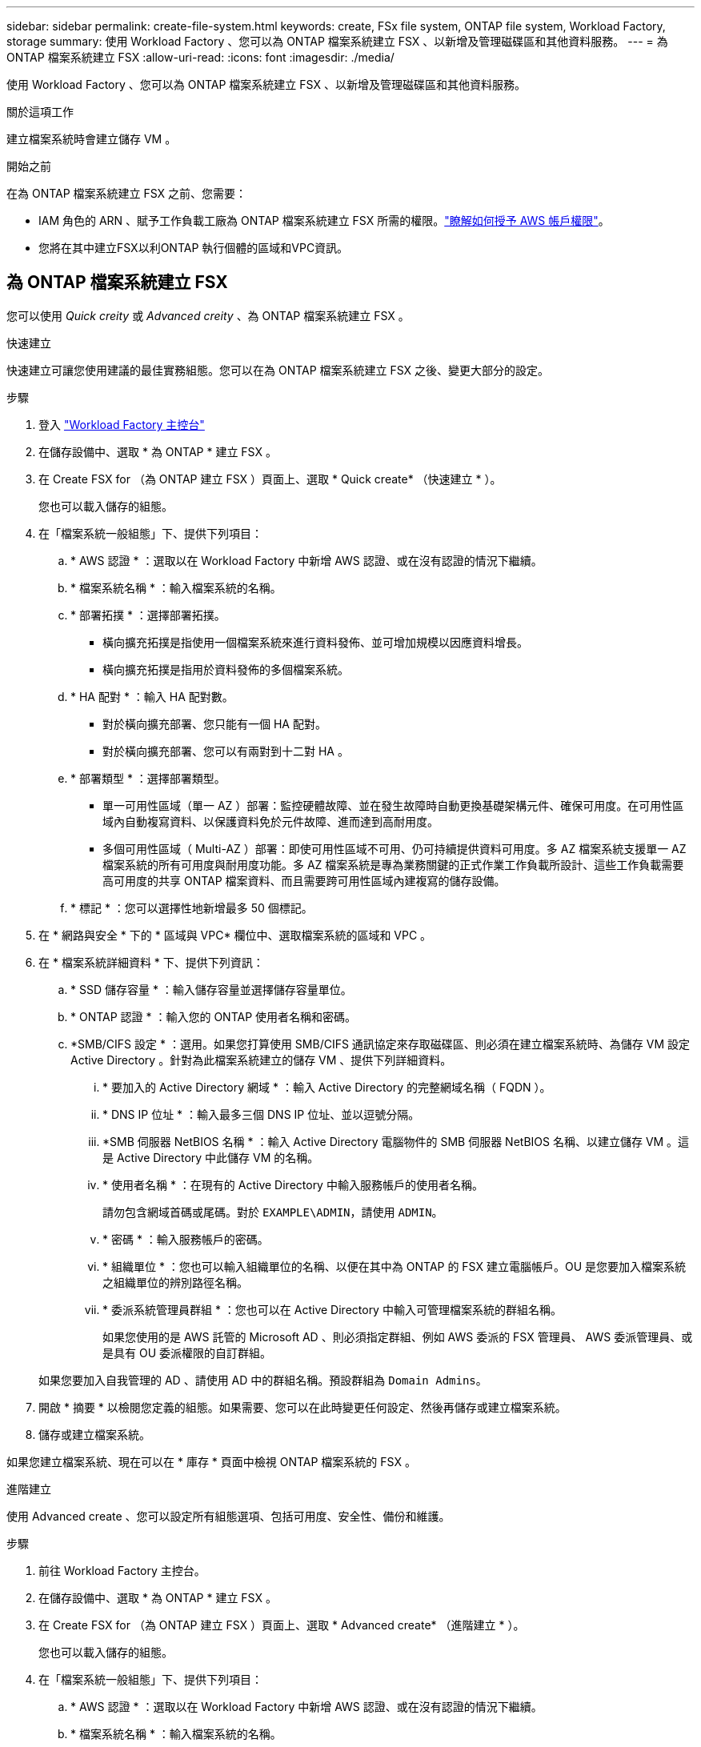 ---
sidebar: sidebar 
permalink: create-file-system.html 
keywords: create, FSx file system, ONTAP file system, Workload Factory, storage 
summary: 使用 Workload Factory 、您可以為 ONTAP 檔案系統建立 FSX 、以新增及管理磁碟區和其他資料服務。 
---
= 為 ONTAP 檔案系統建立 FSX
:allow-uri-read: 
:icons: font
:imagesdir: ./media/


[role="lead"]
使用 Workload Factory 、您可以為 ONTAP 檔案系統建立 FSX 、以新增及管理磁碟區和其他資料服務。

.關於這項工作
建立檔案系統時會建立儲存 VM 。

.開始之前
在為 ONTAP 檔案系統建立 FSX 之前、您需要：

* IAM 角色的 ARN 、賦予工作負載工廠為 ONTAP 檔案系統建立 FSX 所需的權限。link:https://docs.netapp.com/us-en/workload-setup-admin/add-credentials.html["瞭解如何授予 AWS 帳戶權限"^]。
* 您將在其中建立FSX以利ONTAP 執行個體的區域和VPC資訊。




== 為 ONTAP 檔案系統建立 FSX

您可以使用 _Quick creity_ 或 _Advanced creity_ 、為 ONTAP 檔案系統建立 FSX 。

[role="tabbed-block"]
====
.快速建立
--
快速建立可讓您使用建議的最佳實務組態。您可以在為 ONTAP 檔案系統建立 FSX 之後、變更大部分的設定。

.步驟
. 登入 link:https://console.workloads.netapp.com/["Workload Factory 主控台"^]
. 在儲存設備中、選取 * 為 ONTAP * 建立 FSX 。
. 在 Create FSX for （為 ONTAP 建立 FSX ）頁面上、選取 * Quick create* （快速建立 * ）。
+
您也可以載入儲存的組態。

. 在「檔案系統一般組態」下、提供下列項目：
+
.. * AWS 認證 * ：選取以在 Workload Factory 中新增 AWS 認證、或在沒有認證的情況下繼續。
.. * 檔案系統名稱 * ：輸入檔案系統的名稱。
.. * 部署拓撲 * ：選擇部署拓撲。
+
*** 橫向擴充拓撲是指使用一個檔案系統來進行資料發佈、並可增加規模以因應資料增長。
*** 橫向擴充拓撲是指用於資料發佈的多個檔案系統。


.. * HA 配對 * ：輸入 HA 配對數。
+
*** 對於橫向擴充部署、您只能有一個 HA 配對。
*** 對於橫向擴充部署、您可以有兩對到十二對 HA 。


.. * 部署類型 * ：選擇部署類型。
+
*** 單一可用性區域（單一 AZ ）部署：監控硬體故障、並在發生故障時自動更換基礎架構元件、確保可用度。在可用性區域內自動複寫資料、以保護資料免於元件故障、進而達到高耐用度。
*** 多個可用性區域（ Multi-AZ ）部署：即使可用性區域不可用、仍可持續提供資料可用度。多 AZ 檔案系統支援單一 AZ 檔案系統的所有可用度與耐用度功能。多 AZ 檔案系統是專為業務關鍵的正式作業工作負載所設計、這些工作負載需要高可用度的共享 ONTAP 檔案資料、而且需要跨可用性區域內建複寫的儲存設備。


.. * 標記 * ：您可以選擇性地新增最多 50 個標記。


. 在 * 網路與安全 * 下的 * 區域與 VPC* 欄位中、選取檔案系統的區域和 VPC 。
. 在 * 檔案系統詳細資料 * 下、提供下列資訊：
+
.. * SSD 儲存容量 * ：輸入儲存容量並選擇儲存容量單位。
.. * ONTAP 認證 * ：輸入您的 ONTAP 使用者名稱和密碼。
.. *SMB/CIFS 設定 * ：選用。如果您打算使用 SMB/CIFS 通訊協定來存取磁碟區、則必須在建立檔案系統時、為儲存 VM 設定 Active Directory 。針對為此檔案系統建立的儲存 VM 、提供下列詳細資料。
+
... * 要加入的 Active Directory 網域 * ：輸入 Active Directory 的完整網域名稱（ FQDN ）。
... * DNS IP 位址 * ：輸入最多三個 DNS IP 位址、並以逗號分隔。
... *SMB 伺服器 NetBIOS 名稱 * ：輸入 Active Directory 電腦物件的 SMB 伺服器 NetBIOS 名稱、以建立儲存 VM 。這是 Active Directory 中此儲存 VM 的名稱。
... * 使用者名稱 * ：在現有的 Active Directory 中輸入服務帳戶的使用者名稱。
+
請勿包含網域首碼或尾碼。對於 `EXAMPLE\ADMIN`，請使用 `ADMIN`。

... * 密碼 * ：輸入服務帳戶的密碼。
... * 組織單位 * ：您也可以輸入組織單位的名稱、以便在其中為 ONTAP 的 FSX 建立電腦帳戶。OU 是您要加入檔案系統之組織單位的辨別路徑名稱。
... * 委派系統管理員群組 * ：您也可以在 Active Directory 中輸入可管理檔案系統的群組名稱。
+
如果您使用的是 AWS 託管的 Microsoft AD 、則必須指定群組、例如 AWS 委派的 FSX 管理員、 AWS 委派管理員、或是具有 OU 委派權限的自訂群組。

+
如果您要加入自我管理的 AD 、請使用 AD 中的群組名稱。預設群組為 `Domain Admins`。





. 開啟 * 摘要 * 以檢閱您定義的組態。如果需要、您可以在此時變更任何設定、然後再儲存或建立檔案系統。
. 儲存或建立檔案系統。


如果您建立檔案系統、現在可以在 * 庫存 * 頁面中檢視 ONTAP 檔案系統的 FSX 。

--
.進階建立
--
使用 Advanced create 、您可以設定所有組態選項、包括可用度、安全性、備份和維護。

.步驟
. 前往 Workload Factory 主控台。
. 在儲存設備中、選取 * 為 ONTAP * 建立 FSX 。
. 在 Create FSX for （為 ONTAP 建立 FSX ）頁面上、選取 * Advanced create* （進階建立 * ）。
+
您也可以載入儲存的組態。

. 在「檔案系統一般組態」下、提供下列項目：
+
.. * AWS 認證 * ：選取以在 Workload Factory 中新增 AWS 認證、或在沒有認證的情況下繼續。
.. * 檔案系統名稱 * ：輸入檔案系統的名稱。
.. * 部署拓撲 * ：選擇部署拓撲。
+
*** 橫向擴充拓撲是指使用一個檔案系統來進行資料發佈、並可增加規模以因應資料增長。
*** 橫向擴充拓撲是指用於資料發佈的多個檔案系統。


.. * HA 配對 * ：輸入 HA 配對數。
+
*** 對於橫向擴充部署、您只能有一個 HA 配對。
*** 對於橫向擴充部署、您可以有兩對到十二對 HA 。


.. * 部署類型 * ：選擇部署類型。
+
*** 單一可用性區域（單一 AZ ）部署：監控硬體故障、並在發生故障時自動更換基礎架構元件、確保可用度。在可用性區域內自動複寫資料、以保護資料免於元件故障、進而達到高耐用度。
*** 多個可用性區域（ Multi-AZ ）部署：即使可用性區域不可用、仍可持續提供資料可用度。多 AZ 檔案系統支援單一 AZ 檔案系統的所有可用度與耐用度功能。多 AZ 檔案系統是專為業務關鍵的正式作業工作負載所設計、這些工作負載需要高可用度的共享 ONTAP 檔案資料、而且需要跨可用性區域內建複寫的儲存設備。


.. * 標記 * ：您可以選擇性地新增最多 50 個標記。


. 在「網路與安全性」下、提供下列項目：
+
.. * 區域與 VPC* ：選取檔案系統的區域與 VPC 。
.. * 安全性群組 * ：建立或使用現有的安全性群組。
.. * 可用性區域 * ：選取可用性區域和子網路。
+
*** 對於叢集組態節點 1 ：選取可用區域和子網路。
*** 對於叢集組態節點 2 ：選取可用區域和子網路。


.. *VPC 路由表 * ：選擇 VPC 路由表以允許用戶端存取磁碟區。
.. * 端點 IP 位址範圍 * ：選取 * VPC* 以外的浮動 IP 位址範圍、或 * 輸入 IP 位址範圍 * 並輸入 IP 位址範圍。
.. * 加密 * ：從下拉式清單中選取加密金鑰名稱。


. 在「檔案系統詳細資料」下、提供下列資訊：
+
.. * SSD 儲存容量 * ：輸入儲存容量並選擇儲存容量單位。
.. * 已配置的 IOPS * ：選擇 * 自動 * 或 * 使用者已配置 * 。
.. * 每個 HA 配對的處理量容量 * ：每個 HA 配對的選取處理量容量。
.. * ONTAP 認證 * ：輸入您的 ONTAP 使用者名稱和密碼。
.. * 儲存 VM 認證 * ：輸入您的使用者名稱。密碼可能是此檔案系統所特有的、或者您也可以使用為 ONTAP 認證輸入的相同密碼。
.. *SMB/CIFS 設定 * ：選用。如果您打算使用 SMB/CIFS 通訊協定來存取磁碟區、則必須在建立檔案系統時、為儲存 VM 設定 Active Directory 。針對為此檔案系統建立的儲存 VM 、提供下列詳細資料。
+
... * 要加入的 Active Directory 網域 * ：輸入 Active Directory 的完整網域名稱（ FQDN ）。
... * DNS IP 位址 * ：輸入最多三個 DNS IP 位址、並以逗號分隔。
... *SMB 伺服器 NetBIOS 名稱 * ：輸入 Active Directory 電腦物件的 SMB 伺服器 NetBIOS 名稱、以建立儲存 VM 。這是 Active Directory 中此儲存 VM 的名稱。
... * 使用者名稱 * ：在現有的 Active Directory 中輸入服務帳戶的使用者名稱。
+
請勿包含網域首碼或尾碼。對於 `EXAMPLE\ADMIN`，請使用 `ADMIN`。

... * 密碼 * ：輸入服務帳戶的密碼。
... * 組織單位 * ：您也可以輸入組織單位的名稱、以便在其中為 ONTAP 的 FSX 建立電腦帳戶。OU 是您要加入檔案系統之組織單位的辨別路徑名稱。
... * 委派系統管理員群組 * ：您也可以在 Active Directory 中輸入可管理檔案系統的群組名稱。
+
如果您使用的是 AWS 託管的 Microsoft AD 、則必須指定群組、例如 AWS 委派的 FSX 管理員、 AWS 委派管理員、或是具有 OU 委派權限的自訂群組。

+
如果您要加入自我管理的 AD 、請使用 AD 中的群組名稱。預設群組為 `Domain Admins`。





. 在「備份與維護」下、提供下列項目：
+
.. *FSX for ONTAP Backup* ：預設會啟用每日自動備份。視需要停用。
+
... * 自動備份保留期間 * ：輸入保留自動備份的天數。
... * 每日自動備份時段 * ：選擇 * 無偏好設定 * （為您選擇每日備份開始時間）或 * 選擇每日備份開始時間 * 、並指定開始時間。
... * 每週維護時段 * ：選擇 * 無偏好設定 * （為您選擇每週維護時段開始時間）或 * 選擇每週 30 分鐘維護時段的開始時間 * 、並指定開始時間。




. 儲存或建立檔案系統。


如果您建立檔案系統、現在可以在 * 庫存 * 頁面中檢視 ONTAP 檔案系統的 FSX 。

--
====
.下一步
您可以在儲存設備庫存中使用檔案系統 link:create-volume.html["建立 Volume"]、管理適用於 ONTAP 檔案系統的 FSX 、以及設定 link:data-protection-overview.html["資料保護"] 資源。
